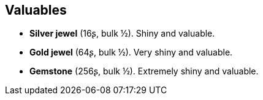 == Valuables

* *Silver jewel* (16ʂ, bulk ½).
Shiny and valuable.

* *Gold jewel* (64ʂ, bulk ½).
Very shiny and valuable.

* *Gemstone* (256ʂ, bulk ½).
Extremely shiny and valuable.

